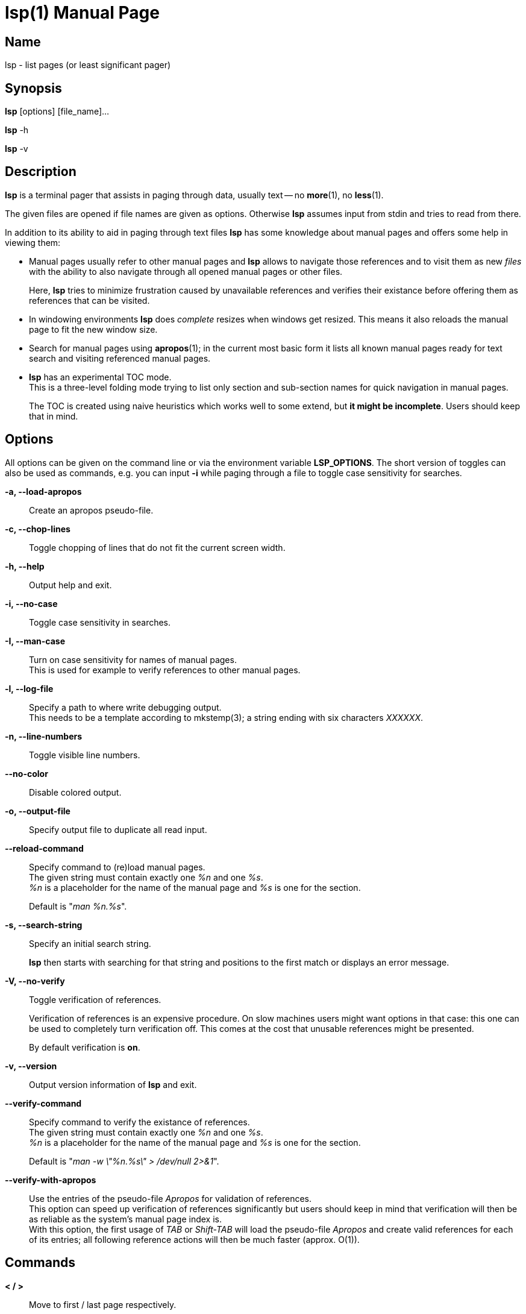 ////
 * lsp - list pages (or least significant pager)
 *
 * Copyright (C) 2023, Dirk Gouders
 *
 * This file is part of lsp.
 *
 * lsp is free software: you can redistribute it and/or modify it under the
 * terms of the GNU General Public License as published by the Free Software
 * Foundation, either version 2 of the License, or (at your option) any later
 * version.
 *
 * lsp is distributed in the hope that it will be useful, but WITHOUT ANY
 * WARRANTY; without even the implied warranty of MERCHANTABILITY or FITNESS FOR
 * A PARTICULAR PURPOSE. See the GNU General Public License for more details.
 *
 * You should have received a copy of the GNU General Public License along with
 * lsp. If not, see <https://www.gnu.org/licenses/>.
////

= lsp(1)
:doctype: manpage
:man manual: User commands
:man source: {lsp-version}

== Name

lsp - list pages (or least significant pager)

== Synopsis

*lsp* [options] [file_name]...

*lsp* -h

*lsp* -v

== Description
*lsp* is a terminal pager that assists in paging through data, usually
text -- no *more*(1), no *less*(1).

The given files are opened if file names are given as options.
Otherwise *lsp* assumes input from stdin and tries to read from there.

In addition to its ability to aid in paging through text files *lsp*
has some knowledge about manual pages and offers some help in
viewing them:

* Manual pages usually refer to other manual pages and *lsp* allows to
  navigate those references and to visit them as new _files_ with
  the ability to also navigate through all opened manual pages or
  other files.
+
Here, *lsp* tries to minimize frustration caused by unavailable
references and verifies their existance before offering them as
references that can be visited.

* In windowing environments *lsp* does _complete_ resizes when windows
  get resized.  This means it also reloads the manual page to fit the
  new window size.

* Search for manual pages using *apropos*(1); in the current most
  basic form it lists all known manual pages ready for text search and
  visiting referenced manual pages.

* *lsp* has an experimental TOC mode. +
  This is a three-level folding mode trying to list only section and
  sub-section names for quick navigation in manual pages.
+
The TOC is created using naive heuristics which works well to some
extend, but *it might be incomplete*.  Users should keep that in mind.

== Options
All options can be given on the command line or via the environment
variable *LSP_OPTIONS*.  The short version of toggles can also be used
as commands, e.g. you can input *-i* while paging through a file to
toggle case sensitivity for searches.

*-a, --load-apropos*::
 Create an apropos pseudo-file.

*-c, --chop-lines*::
 Toggle chopping of lines that do not fit the current screen width.

*-h, --help*::
 Output help and exit.

*-i, --no-case*::
 Toggle case sensitivity in searches.

*-I, --man-case*::
 Turn on case sensitivity for names of manual pages. +
 This is used for example to verify references to other manual pages.

*-l, --log-file*::
 Specify a path to where write debugging output. +
 This needs to be a template according to mkstemp(3); a string ending
 with six characters _XXXXXX_.

*-n, --line-numbers*::
 Toggle visible line numbers.

*--no-color*::
 Disable colored output.

*-o, --output-file*::
 Specify output file to duplicate all read input.

*--reload-command*::
 Specify command to (re)load manual pages. +
 The given string must contain exactly one _%n_ and one _%s_. +
_%n_ is a placeholder for the name of the manual page and _%s_ is one
for the section.
+
Default is "_man %n.%s_".

*-s, --search-string*::
 Specify an initial search string.
+
*lsp* then starts with searching for that string and positions to the
first match or displays an error message.

*-V, --no-verify*::
 Toggle verification of references.
+
Verification of references is an expensive procedure.
On slow machines users might want options in that case: this one can
be used to completely turn verification off.  This comes at the cost
that unusable references might be presented.
+
By default verification is *on*.

*-v, --version*::
 Output version information of *lsp* and exit.

*--verify-command*::
 Specify command to verify the existance of references. +
 The given string must contain exactly one _%n_ and one _%s_. +
_%n_ is a placeholder for the name of the manual page and _%s_ is one
for the section.
+
Default is "_man -w \"%n.%s\" > /dev/null 2>&1_".

*--verify-with-apropos*::
 Use the entries of the pseudo-file _Apropos_ for validation of
 references. +
This option can speed up verification of references significantly but
 users should keep in mind that verification will then be as reliable
 as the system's manual page index is. +
 With this option, the first usage of _TAB_ or _Shift-TAB_ will load
 the pseudo-file _Apropos_ and create valid references for each of
 its entries; all following reference actions will then be much
 faster (approx. O(1)).

== Commands

*< / >*::
Move to first / last page respectively.

*Pg-Down / Pg-Up*::

Forward/backward one page, respectively.

*Key-Down / Key-Up / Mouse-Wheel down/up*::

Forward/backward one line, respectively.

*CTRL-l*::

In search mode: bring current match to top of the page.

*ESC*::

Turn off current highlighting of matches.

*TAB / S-TAB*::

Navigate to next/previous reference respectively.

*ENTER*::

- If previous command was *TAB* or *S-TAB*: +
  Open reference at point, i.e. call _`man <reference>'_.

- In TOC-mode: +
  Go to currently selected position in file.

*/*::

Start a forward search for regular expression.

*?*::

Start a backward search for regular expression.

*B*::

Change buffer; choose from list.

*a*::

Create a pseudo-file with the output of _`apropos .'_. +
That pseudo-file contains short descriptions for all manual pages known
to the system; those manual pages can also be opened with
*TAB / S-TAB* and *ENTER* commands.

*b*::

Backward one page

*c*::

Close file currently paged. +
Exits *lsp* if it was the only/last file being paged.

*f*::

Forward one page

*h*::

Show online help with command summary.

*m*::

Open another manual page.

*n*::

Find next match in search.

*p*::

Find previous match in search.

*q*::

- Exit *lsp*.

- In TOC-mode: switch back to normal view.

- In help-mode: close help file.

- In file selection: exit selection without selecting a file; stay at the former one

== Environment

*LSP_OPTIONS*::
All command line options can also be specified using this variable.

*LSP_OPEN / LESSOPEN*::
Analogical to *less*(1), *lsp* supports an input preprocessor but currently just the two basic forms: +
One that provides the path to a replacement file and the one that writes the content to be paged to a pipe.

*MAN_PN*::
*lsp* expects *man*(1) to provide *MAN_PN* with the name of the manual page at hand.

== See also

*apropos*(1), *less*(1), *man*(1), *mandb*(8), *mkstemp*(3), *more*(1), *pg*(1)

== Bugs

Report bugs at https://github.com/dgouders/lsp
